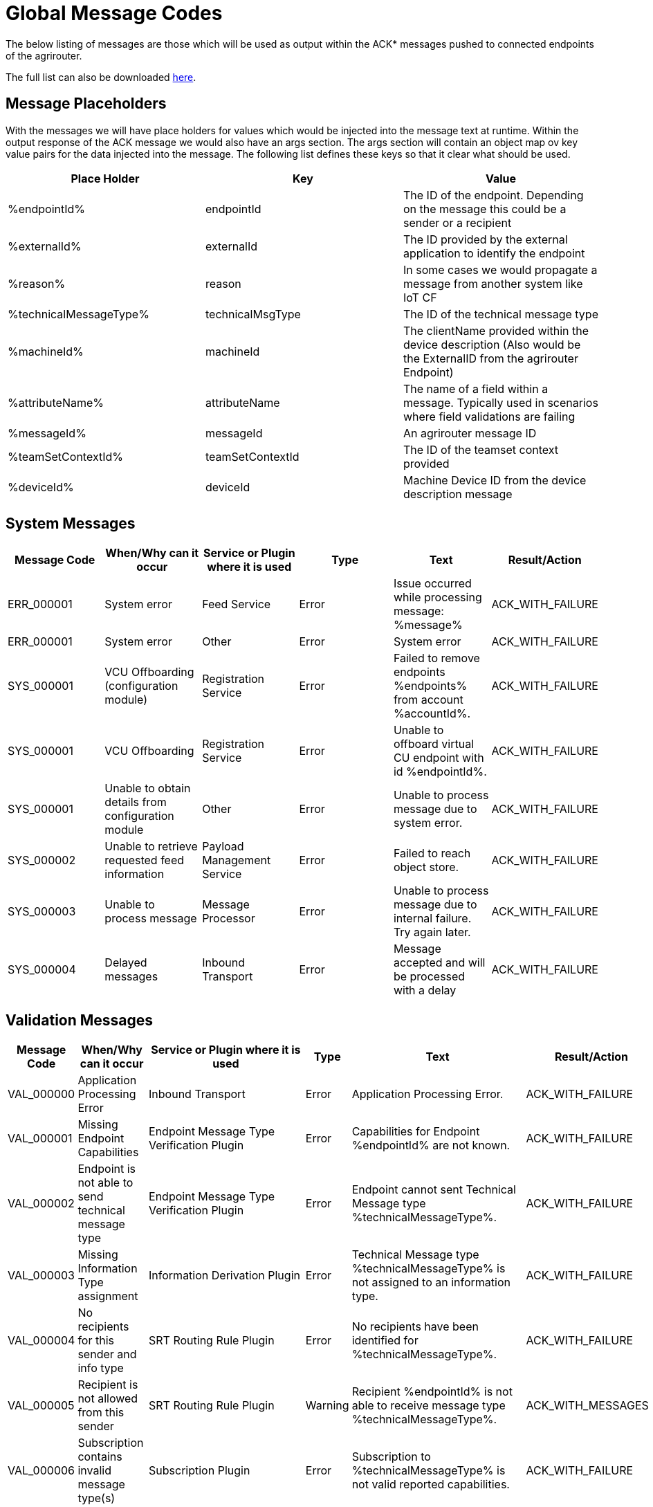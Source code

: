 :imagesdir: ./../assets/images/

= Global Message Codes
The below listing of messages are those which will be used as output within the ACK* messages pushed to connected endpoints of the agrirouter.

The full list can also be downloaded link:../assets/errorcodes.xlsx[here].

== Message Placeholders
With the messages we will have place holders for values which would be injected into the message text at runtime. Within the output response of the ACK message we would also have an args section. The args section will contain an object map ov key value pairs for the data injected into the message. The following list defines these keys so that it clear what should be used.

[width="100%",options="header"]
|===
| Place Holder           | Key              | Value        
| %endpointId%           | endpointId       | The ID of the endpoint. Depending on the message this could be a sender or a recipient                            
| %externalId%           | externalId       | The ID provided by the external application to identify the endpoint                                              
| %reason%               | reason           | In some cases we would propagate a message from another system like IoT CF                                        
| %technicalMessageType% | technicalMsgType | The ID of the technical message type                  

| %machineId%            | machineId        | The clientName provided within the device description (Also would be the ExternalID from the agrirouter Endpoint) 
| %attributeName%        | attributeName    | The name of a field within a message. Typically used in scenarios where field validations are failing             
| %messageId%            | messageId        | An agrirouter message ID                                                  
| %teamSetContextId%     | teamSetContextId | The ID of the teamset context provided
| %deviceId%     | deviceId | Machine Device ID from the device description message                                              
|===

== System Messages
[width="100%",options="header"]
|===
| Message Code | When/Why can it occur                                  | Service or Plugin where it is used    | Type  | Text                                                                  | Result/Action
| ERR_000001   | System error                                           | Feed Service                          | Error | Issue occurred while processing message: %message%                    | ACK_WITH_FAILURE
| ERR_000001   | System error                                           | Other                                 | Error | System error                                                          | ACK_WITH_FAILURE
| SYS_000001   | VCU Offboarding (configuration module)                 | Registration Service                  | Error | Failed to remove endpoints %endpoints% from account %accountId%.      | ACK_WITH_FAILURE
| SYS_000001   | VCU Offboarding                                        | Registration Service                  | Error | Unable to offboard virtual CU endpoint with id %endpointId%.          | ACK_WITH_FAILURE
| SYS_000001   | Unable to obtain details from configuration module     | Other                                 | Error | Unable to process message due to system error.                        | ACK_WITH_FAILURE
| SYS_000002   | Unable to retrieve requested feed information          | Payload Management Service            | Error | Failed to reach object store.                                         | ACK_WITH_FAILURE
| SYS_000003   | Unable to process message                              | Message Processor                     | Error | Unable to process message due to internal failure. Try again later.   | ACK_WITH_FAILURE
| SYS_000004   | Delayed messages                                       | Inbound Transport                     | Error | Message accepted and will be processed with a delay                   | ACK_WITH_FAILURE
|===

== Validation Messages
[width="100%",options="header"]
|===
| Message Code | When/Why can it occur                                                      | Service or Plugin where it is used        | Type      | Text                                                                                                                       | Result/Action
| VAL_000000   | Application Processing Error                                               | Inbound Transport                         | Error     | Application Processing Error.                                                                                              | ACK_WITH_FAILURE
| VAL_000001   | Missing Endpoint Capabilities                                              | Endpoint Message Type Verification Plugin | Error     | Capabilities for Endpoint %endpointId% are not known.                                                                      | ACK_WITH_FAILURE
| VAL_000002   | Endpoint is not able to send technical message type                        | Endpoint Message Type Verification Plugin | Error     | Endpoint cannot sent Technical Message type %technicalMessageType%.                                                        | ACK_WITH_FAILURE
| VAL_000003   | Missing Information Type assignment                                        | Information Derivation Plugin             | Error     | Technical Message type %technicalMessageType% is not assigned to an information type.                                      | ACK_WITH_FAILURE
| VAL_000004   | No recipients for this sender and info type                                | SRT Routing Rule Plugin                   | Error     | No recipients have been identified for %technicalMessageType%.                                                             | ACK_WITH_FAILURE
| VAL_000005   | Recipient is not allowed from this sender                                  | SRT Routing Rule Plugin                   | Warning   | Recipient %endpointId% is not able to receive message type %technicalMessageType%.                                         | ACK_WITH_MESSAGES
| VAL_000006   | Subscription contains invalid message type(s)                              | Subscription Plugin                       | Error     | Subscription to %technicalMessageType% is not valid reported capabilities.                                                 | ACK_WITH_FAILURE
| VAL_000007   | Capabilities contains invalid message type(s)                              | Endpoint Capability Plugin                | Warning   | Capability for %technicalMessageType% was ignored as it is not known to the certification.                                 | ACK_WITH_MESSAGES
| VAL_000008   | Certification validations do not pass                                      | Certification Check Plugin                | Error     | Certification is not valid or the endpoint is blocked.                                                                     | ACK_WITH_FAILURE
| VAL_000009   | Account does not exist                                                     | Inbound Transport                         | Error     | Unable to determine account!!                                                                                              | ACK_WITH_FAILURE
| VAL_000010   | Account is not active                                                      | Inbound Transport                         | Error     | Account is not active.                                                                                                     | ACK_WITH_FAILURE
| VAL_000011   | Endpoint does not exist                                                    | Inbound Transport                         | Error     | Endpoint is unknown.                                                                                                       | ACK_WITH_FAILURE
| VAL_000011   | Endpoint does not exist                                                    | Registration Service                      | Error     | Endpoint %endpointId% does not exist.                                                                                      | ACK_WITH_FAILURE
| VAL_000012   | Endpoint is not active                                                     | Inbound Transport                         | Error     | Endpoint is not active within the account.                                                                                 | ACK_WITH_FAILURE
| VAL_000013   | Account is not a Test Account                                              | Certification Check Plugin                | Error     | Account is not a test account and cannot use the certified application.                                                    | ACK_WITH_FAILURE
| VAL_000014   | Device Description Missing Information                                     | Device Description Validation Plugin      | Error     | Device %machineId& is missing mandatory field %attributeName%.                                                             | ACK_WITH_FAILURE
| VAL_000015   | Device Descriptions Missing                                                | Device Description Validation Plugin      | Error     | No devices provided within the device description.                                                                         | ACK_WITH_FAILURE
| VAL_000016   | Team Set Context ID Missing                                                | Device Description Validation Plugin      | Error     | No Team Set Context ID Provided.                                                                                           | ACK_WITH_FAILURE
| VAL_000017   | Message missing required information                                       | Multiple                                  | Error     | %attributeName% information required to process message is missing or malformed.                                           | ACK_WITH_FAILURE
| VAL_000018   | Message missing required information                                       | Multiple                                  | Error     | Information required to process message is missing or malformed.                                                           | ACK_WITH_FAILURE
| VAL_000019   | Message cannot be chunked                                                  | Multiple                                  | Error     | %technicalMessageType% cannot be provided as part of a chunk context.                                                      | ACK_WITH_FAILURE
| VAL_000020   | Team Set Context ID is not known                                           | TelemetryMessageValidation Plugin         | Error     | Teamset context ID %teamSetContextId% is not known.                                                                        | ACK_WITH_FAILURE
| VAL_000021   | Invalid clientName for machine                                             |  SaveDeviceDescriptionToMAI Plugin        | Error     | Device %deviceId% uses an invalid client name: %clientName%.                                                               | ACK_WITH_FAILURE
| VAL_000022   | There are no capability changes 				                            | Message Processor                         | Warning   | Skipping capabilities update because there are no differences                                                              | ACK_WITH_MESSAGES
| VAL_000023   | There are no subscription changes 				                            | Message Processor                         | Warning   | Skipping subscriptions update because there are no differences                                                             | ACK_WITH_MESSAGES
| VAL_000024   | Endpoint Application Specification cannot change 	                        | Message Processor 	                    | Error     | Endpoint cannot change application specification. Only version changes are allowed. | ACK_WITH_FAILURE	             
| VAL_000025   | Unable to inboard machines as quota has been exceeded      |  	Machine onboarding through device description	  | Error     | The new machine could not be added due to  too many machines in the account already.	                                     | ACK_WITH_FAILURE
| VAL_000205   | Feed message cannot be found                                               | Feed Service: Confirm by ID Handler       | Warning   | Message %messageId% not found. This ID will be ignored.                                                                    | ACK_WITH_MESSAGES
| VAL_000206   | Feed message confirmation confirmed                                        | Feed Service: Confirm by ID Handler       | Info      | Message %messageId% delivery had been confirmed.                                                                           | ACK_WITH_MESSAGES
| VAL_000208   | Feed does not contain any data to be deleted                               | Feed Service: Delete                      | Info      | No data is currently available for requested query                                                                         | ACK_WITH_MESSAGES
| VAL_000209   | Feed message deleted                                                       | Feed Service: Delete                      | Info      | Message %messageId% deleted                                                                                                | ACK_WITH_MESSAGES
| VAL_000211   | Inbound payload size exceeded                                              | Inbound Transport: Payload Size Checker   | Error     | Message with ID %messageId% contains a payload of size %payloadSize%. Max allowed size is %maxPayloadSizeConfigValue%      | ACK_WITH_FAILURE
| VAL_000300   | Decoding error                                                             | Inbound Transport                         | Error     | Error Occured while decoding.                                                                                              | ACK_WITH_FAILURE
| VAL_000301   | Unable to create cloud endpoint                                            | Registration Service                      | Error     | Cannot onboard virtualized application                                                                                     | CLOUD_REGISTRATIONS
| VAL_000303   | Sending endpoint is not a cloud application                                | Message Processor                         | Error     | Not allowed to send message type %technicalMessageType%                                                                    | ACK_WITH_FAILURE
| VAL_000304   | Unable to onboard into IoT CF for cloud application                        | Registration Service                      | Error     | Failed to process virtualized application                                                                                  | ACK_WITH_FAILURE
| VAL_000305   | Sending an onboard request message without providing a list of endpoints   | Registration Service                      | Error     | The provided onboarding requests list cannot be empty                                                                      | ACK_WITH_FAILURE
| VAL_000306   | Onboarding a VCU with an id that already exists                            | Registration Service                      | Error     | There is already an existing VCU with the provided id                                                                      | ACK_WITH_MESSAGES
| VAL_000307   | exceeded onboarding quota                          | VCU Onboarding                       | Error     | VCu could not be onboarded due to too many VCUs already onboarded | ACK_WITH_MESSAGES
|===


== Onboarding ErrorCodes

[cols="1,4",options="header",]
|========================================================================================================================================================
|ErrorCode |Error Text 
|0010 |The account is inactive 
|0011 |Unknown account. 
|0020 |The account is not approved for use with this application 
|0021 |The provided application certification is not known 
|0022 |The application certification version ID is not in the proper status for this request. 
|0023 |The endpoint was previously onboarded and is blocked for use. 
|0024 |The provided application certification is not accepted for this request as it does not allow onboarding CU endpoints. 
|0100 |Invalid payload. 
|0101 |The application certification version ID provided is not valid for this request.
|0102 |The gateway Id provided is not valid.The gateway ID cannot be changed when reonboarding an endpoint. 
|0103 |The certificated type provided is not valid. 
|0104 |The gateway ID provided is not valid. The gateway ID cannot be changed when reonboarding an endpoint.
|0105 |The application id provided is not valid for this request. Registration code is not generated for given application ID.
|0106 |Missing ${constants.Validation.SIGNATURE.APPLICATION_ID_HEADER_FIELD} or ${constants.Validation.SIGNATURE.AGRIROUTER_SIGNATURE_HEADER_FIELD} header(s)
|0107 |Invalid signature 
|0108 |Application cannot be validated as application header is not the same as the application associated with the given registration code. 
|0109 |Application header is not the same as the application associated with the given endpoints or multiple applications found for given enpoints. 
|0110 |Signing header is invalid. The request has timed out or UTCTimestamp is not provided
|0111 |The application ID provided is not valid. The application ID cannot be changed when reonboarding an endpoint. 
|0112 |You've made too many requests in a short period of time. 
|0113 |You've made too many requests in a short period of time, please try again in X seconds. 
|0114 |Endpoint has recently been revoked. Please wait X minutes before trying to onboard again. 
|0115 |Application quota limit has been exceeded. 
|========================================================================================================================================================


==== Link Section
This page is found in every file and links to the major topics
[width="100%"]
|====
|link:../README.adoc[Index]|link:./general.adoc[OverView]|link:./shortings.adoc[shortings]|link:./terms.adoc[agrirouter in a nutshell]
|====



